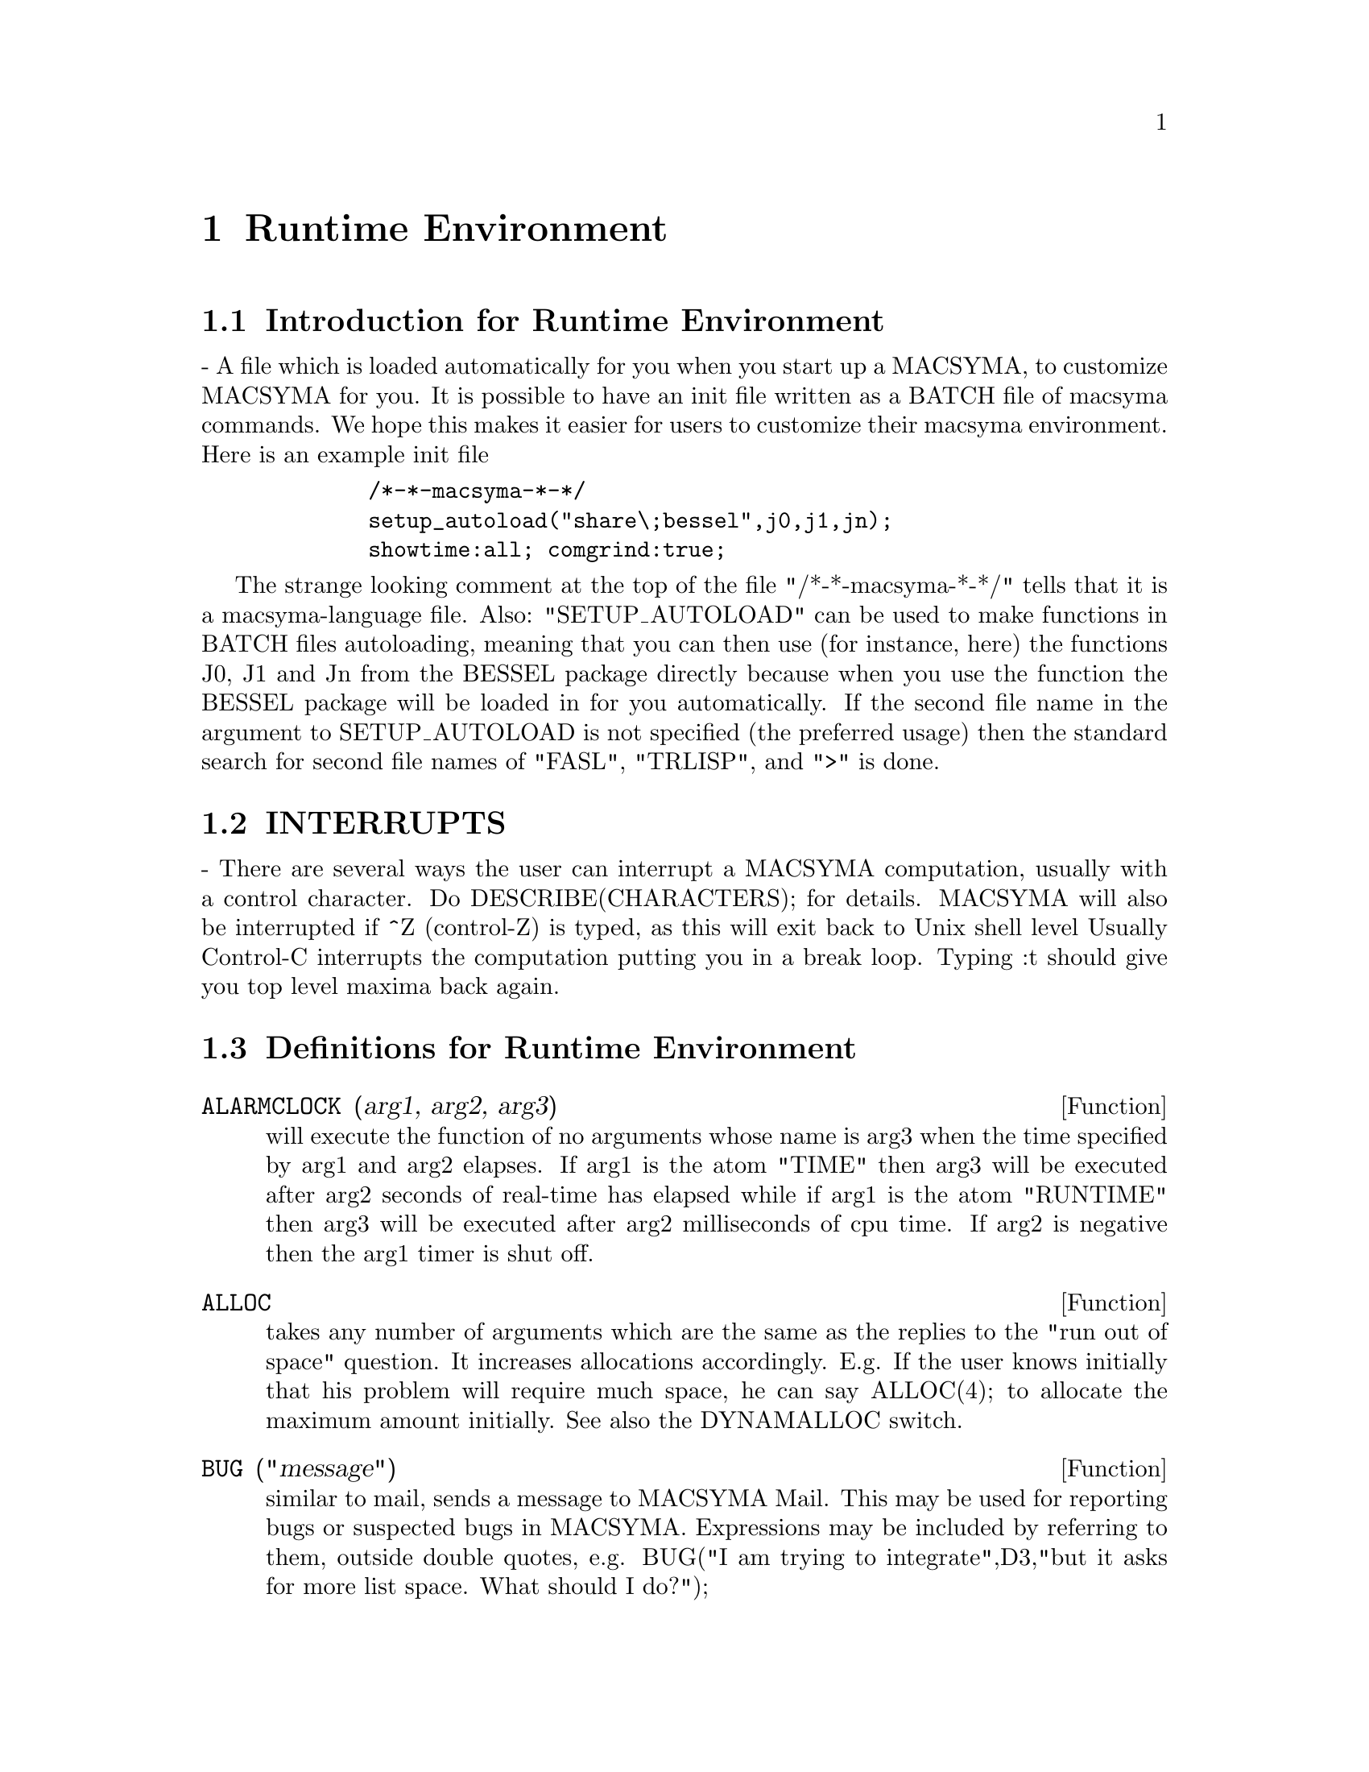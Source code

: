 @node Runtime Environment, Miscellaneous Options, Matrices and Linear Algebra, Top
@chapter Runtime Environment
@menu
* Introduction for Runtime Environment::  
* INTERRUPTS::                  
* Definitions for Runtime Environment::  
@end menu


@node Introduction for Runtime Environment, INTERRUPTS, Runtime Environment, Runtime Environment
@section Introduction for Runtime Environment
 - A file which is loaded automatically for you when you start up
a MACSYMA, to customize MACSYMA for you.  It is possible to have an
init file written as a BATCH file of macsyma commands.  We hope this
makes it easier for users to customize their macsyma environment.
Here is an example init file
@example
        /*-*-macsyma-*-*/ 
        setup_autoload("share\;bessel",j0,j1,jn);
        showtime:all; comgrind:true;
@end example
The strange looking comment at the top of the file "/*-*-macsyma-*-*/"
tells that it is a macsyma-language file. 
Also: "SETUP_AUTOLOAD" can be used to make functions in BATCH files
autoloading, meaning that you can then use (for instance, here) the
functions J0, J1 and Jn from the BESSEL package directly because when
you use the function the BESSEL package will be loaded in for you
automatically.  If the second file name in the argument to
SETUP_AUTOLOAD is not specified (the preferred usage) then the
standard search for second file names of "FASL", "TRLISP", and ">" is
done.

@node INTERRUPTS, Definitions for Runtime Environment, Introduction for Runtime Environment, Runtime Environment
@section INTERRUPTS

 - There are several ways the user can interrupt a MACSYMA computation,
usually with a control character.  Do DESCRIBE(CHARACTERS); for details.
MACSYMA will also be interrupted if ^Z (control-Z) is typed, as this
will exit back to Unix shell level Usually Control-C interrupts the
computation putting you in a break loop.  Typing :t should give you top
level maxima back again.


@c end concepts Runtime Environment
@node Definitions for Runtime Environment,  , INTERRUPTS, Runtime Environment
@section Definitions for Runtime Environment
@c @node ALARMCLOCK
@c @unnumberedsec phony
@defun ALARMCLOCK (arg1, arg2, arg3)
will execute the function of no
arguments whose name is arg3 when the time specified by arg1 and arg2
elapses.  If arg1 is the atom "TIME" then arg3 will be executed after
arg2 seconds of real-time has elapsed while if arg1 is the atom
"RUNTIME" then arg3 will be executed after arg2 milliseconds of cpu
time. If arg2 is negative then the arg1 timer is shut off.

@end defun
@c @node ALLOC
@c @unnumberedsec phony
@defun ALLOC
 takes any number of arguments which are the same as the replies
to the "run out of space" question.  It increases allocations
accordingly.  E.g. If the user knows initially that his problem will
require much space, he can say ALLOC(4); to allocate the maximum
amount initially.  See also the DYNAMALLOC switch.

@end defun
@c @node BUG
@c @unnumberedsec phony
@defun BUG ("message")
similar to mail, sends a message to MACSYMA Mail.
This may be used for reporting bugs or suspected bugs in MACSYMA.
Expressions may be included by referring to them, outside double
quotes, e.g.
BUG("I am trying to integrate",D3,"but it asks for more list space.
What should I do?");

@end defun
@c @node CLEARSCREEN
@c @unnumberedsec phony
@defun CLEARSCREEN ()
Clears the screen.  The same as typing control-L.

@end defun
@c @node CONTINUE
@c @unnumberedsec phony
@defun CONTINUE
 - Control-^ typed while in MACSYMA causes LISP to be
entered.  The user can now type any LISP S-expression and have it
evaluated.  Typing (CONTINUE) or ^G (control-G) causes MACSYMA to be
re-entered.

@end defun
@c @node DDT
@c @unnumberedsec phony
@defun DDT ()
Exits from MACSYMA to the operating system level.  (The same
as control-Z on ITS, or control-C on Tops-20.)

@end defun
@c @node DELFILE
@c @unnumberedsec phony
@defun DELFILE (file-specification)
will delete the file given by the
file-specification (i.e. firstname, secondname, device, user) from the
given device.

@end defun
@c @node DISKFREE
@c @unnumberedsec phony
@defun DISKFREE ()
With no args or an arg of TRUE, will return the total
number of free blocks of disk space in the system.  With an arg of 0,
1, or 13, it will return the number of free blocks of diskspace on the
respective disk pack.  With an arg of SECONDARY or PRIMARY, it will
return the total number of free blocks of disk space on the secondary
or primary disk pack respectively.

@end defun
@c @node declaration
@c @unnumberedsec phony
@defvr declaration FEATURE
 - A nice adjunct to the system.  STATUS(FEATURE) gives you a
list of system features. At present the list for MC is: MACSYMA,
NOLDMSG, MACLISP, PDP10, BIGNUM, FASLOAD, HUNK, FUNARG, ROMAN, NEWIO,
SFA, PAGING, MC, and ITS.  Any of these "features" may be given as a
second argument to STATUS(FEATURE,...); If the specified feature
exists, TRUE will be returned, else FALSE.  Note: these are system
features, and not really "user related".  See also DESCRIBE(features);
for more user-oriented features.

@end defvr
@c @node FEATUREP
@c @unnumberedsec phony
@defun FEATUREP (a,f)
attempts to determine whether the object a has the
feature f on the basis of the facts in the current data base.  If so,
it returns TRUE, else FALSE.  See DESCRIBE(FEATURES); .
@example
(C1) DECLARE(J,EVEN)$
(C2) FEATUREP(J,INTEGER);
(D2)                                TRUE


@end example
@end defun
@c @node ROOM
@c @unnumberedsec phony
@defun ROOM ()
types out a verbose description of the state of storage and
stack management in the Macsyma.  This simply utilizes the Lisp
ROOM function.
ROOM(FALSE) - types out a very terse description, containing most of
the same information.

@end defun
@c @node STATUS
@c @unnumberedsec phony
@defun STATUS (arg)
will return miscellaneous status information about the
user's MACSYMA depending upon the arg given.  Permissible arguments
and results are as follows:
@itemize @bullet
@item
TIME - the time used so far in the computation.
@item
DAY - the day of the week.
@item
DATE - a list of the year, month, and day.
@item
DAYTIME - a list of the hour, minute, and second.
@item
RUNTIME - accumulated cpu time times the atom "MILLISECONDS" in the current
   MACSYMA.  
@item
REALTIME - the real time (in sec) elapsed since the user started up
   his MACSYMA.
@item
GCTIME - the garbage collection time used so far in the current
   computation.
@item
TOTALGCTIME - gives the total garbage collection time used in MACSYMA
   so far.
@item
FREECORE - the number of blocks of core your MACSYMA can expand
   before it runs out of address space.  (A block is 1024 words.)
   Subtracting that value from 250*BLOCKS (the maximum you can get on MC)
   tells you how many blocks of core your MACSYMA is using up.  (A
   MACSYMA with no "fix" file starts at approx. 191 blocks.)
@item
FEATURE - gives you a list of system features. At present the list for
   MC is: MACSYMA, NOLDMSG, MACLISP, PDP10, BIGNUM, FASLOAD, HUNK,
   FUNARG, ROMAN, NEWIO, SFA, PAGING, MC, and ITS.  Any of these
   "features" may be given as a second argument to STATUS(FEATURE,...);
   If the specified feature exists, TRUE will be returned, else FALSE.
   Note: these are system features, and not really "user related".
@end itemize
For information about your files, see the FILEDEFAULTS(); command.

@end defun
@c @node TIME
@c @unnumberedsec phony
@defun TIME (Di1, Di2, ...)
gives a list of the times in milliseconds taken
to compute the Di.  (Note: the Variable SHOWTIME, default: [FALSE],
may be set to TRUE to have computation times printed out with each
D-line.)

@end defun
